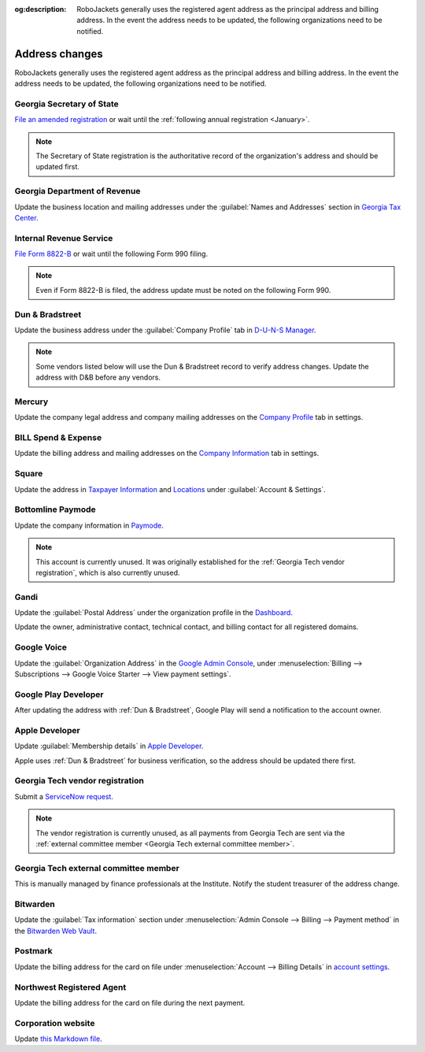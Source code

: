 :og:description: RoboJackets generally uses the registered agent address as the principal address and billing address. In the event the address needs to be updated, the following organizations need to be notified.

Address changes
===============

.. vale Google.Headings = NO
.. vale Google.Passive = NO
.. vale Google.Will = NO
.. vale write-good.E-Prime = NO
.. vale write-good.Passive = NO
.. vale write-good.TooWordy = NO

RoboJackets generally uses the registered agent address as the principal address and billing address.
In the event the address needs to be updated, the following organizations need to be notified.

Georgia Secretary of State
--------------------------

`File an amended registration <https://sos.ga.gov/how-to-guide/how-file-annual-registration>`_ or wait until the :ref:`following annual registration <January>`.

.. note::
   The Secretary of State registration is the authoritative record of the organization's address and should be updated first.

Georgia Department of Revenue
-----------------------------

Update the business location and mailing addresses under the :guilabel:`Names and Addresses` section in `Georgia Tax Center <https://gtc.dor.ga.gov>`_.

Internal Revenue Service
------------------------

`File Form 8822-B <https://www.irs.gov/charities-non-profits/other-non-profits/change-of-address-exempt-organizations>`_ or wait until the following Form 990 filing.

.. note::
   Even if Form 8822-B is filed, the address update must be noted on the following Form 990.

Dun & Bradstreet
----------------

Update the business address under the :guilabel:`Company Profile` tab in `D-U-N-S Manager <https://duns-update.dnb.com>`_.

.. note::
   Some vendors listed below will use the Dun & Bradstreet record to verify address changes. Update the address with D&B before any vendors.

Mercury
-------

Update the company legal address and company mailing addresses on the `Company Profile <https://app.mercury.com/settings/company-profile>`_ tab in settings.

BILL Spend & Expense
--------------------

Update the billing address and mailing addresses on the `Company Information <https://app.divvy.co/companies/Q29tcGFueTo0MzAzMw==/settings/company-info>`_ tab in settings.

Square
------

Update the address in `Taxpayer Information <https://app.squareup.com/dashboard/business/taxes>`_ and `Locations <https://app.squareup.com/dashboard/locations>`_ under :guilabel:`Account & Settings`.

Bottomline Paymode
------------------

Update the company information in `Paymode <https://secure.paymode.com/px/admin/membership/info>`_.

.. note::
   This account is currently unused.
   It was originally established for the :ref:`Georgia Tech vendor registration`, which is also currently unused.

Gandi
-----

Update the :guilabel:`Postal Address` under the organization profile in the `Dashboard <https://admin.gandi.net>`_.

Update the owner, administrative contact, technical contact, and billing contact for all registered domains.

Google Voice
------------

Update the :guilabel:`Organization Address` in the `Google Admin Console <https://admin.google.com>`_, under :menuselection:`Billing --> Subscriptions --> Google Voice Starter --> View payment settings`.

Google Play Developer
---------------------

After updating the address with :ref:`Dun & Bradstreet`, Google Play will send a notification to the account owner.

.. seealso::
   See the `Google Play Developer support documentation <https://support.google.com/googleplay/android-developer/answer/13634888>`_ for more information.

Apple Developer
---------------

Update :guilabel:`Membership details` in `Apple Developer <https://developer.apple.com/account>`_.

Apple uses :ref:`Dun & Bradstreet` for business verification, so the address should be updated there first.

Georgia Tech vendor registration
--------------------------------

Submit a `ServiceNow request <https://gatech.service-now.com/guest?id=sc_cat_item&sys_id=9ade0cf4db81c010391b9837db961948&sysparm_category=9da900ebdbb08858391b9837db9619af>`_.

.. note::
   The vendor registration is currently unused, as all payments from Georgia Tech are sent via the :ref:`external committee member <Georgia Tech external committee member>`.

Georgia Tech external committee member
--------------------------------------

This is manually managed by finance professionals at the Institute. Notify the student treasurer of the address change.

Bitwarden
---------

Update the :guilabel:`Tax information` section under :menuselection:`Admin Console --> Billing --> Payment method` in the `Bitwarden Web Vault <https://vault.bitwarden.com>`_.

Postmark
--------

Update the billing address for the card on file under :menuselection:`Account --> Billing Details` in `account settings <https://account.postmarkapp.com/billing_settings>`_.

Northwest Registered Agent
--------------------------

Update the billing address for the card on file during the next payment.

Corporation website
-------------------

Update `this Markdown file <https://github.com/RoboJackets/corporate.robojackets.org/blob/gh-pages/index.md>`_.
